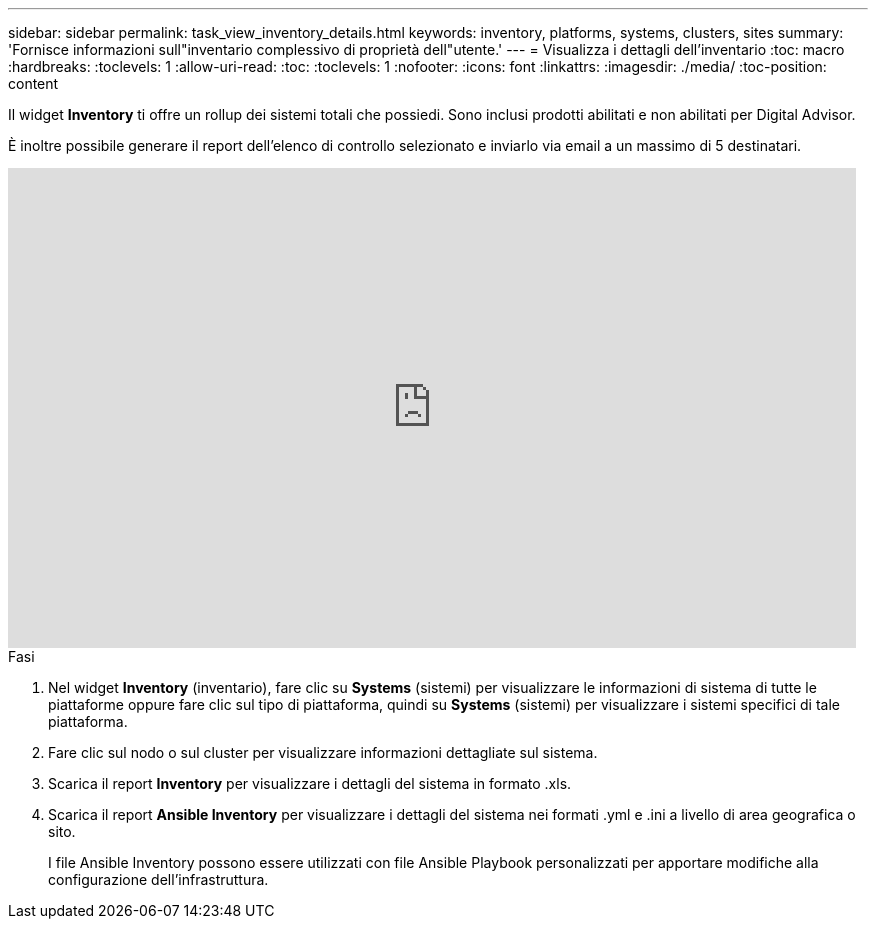 ---
sidebar: sidebar 
permalink: task_view_inventory_details.html 
keywords: inventory, platforms, systems, clusters, sites 
summary: 'Fornisce informazioni sull"inventario complessivo di proprietà dell"utente.' 
---
= Visualizza i dettagli dell'inventario
:toc: macro
:hardbreaks:
:toclevels: 1
:allow-uri-read: 
:toc: 
:toclevels: 1
:nofooter: 
:icons: font
:linkattrs: 
:imagesdir: ./media/
:toc-position: content


[role="lead"]
Il widget *Inventory* ti offre un rollup dei sistemi totali che possiedi. Sono inclusi prodotti abilitati e non abilitati per Digital Advisor.

È inoltre possibile generare il report dell'elenco di controllo selezionato e inviarlo via email a un massimo di 5 destinatari.

video::ttbpbT5uTBI[youtube,width=848,height=480]
.Fasi
. Nel widget *Inventory* (inventario), fare clic su *Systems* (sistemi) per visualizzare le informazioni di sistema di tutte le piattaforme oppure fare clic sul tipo di piattaforma, quindi su *Systems* (sistemi) per visualizzare i sistemi specifici di tale piattaforma.
. Fare clic sul nodo o sul cluster per visualizzare informazioni dettagliate sul sistema.
. Scarica il report *Inventory* per visualizzare i dettagli del sistema in formato .xls.
. Scarica il report *Ansible Inventory* per visualizzare i dettagli del sistema nei formati .yml e .ini a livello di area geografica o sito.
+
I file Ansible Inventory possono essere utilizzati con file Ansible Playbook personalizzati per apportare modifiche alla configurazione dell'infrastruttura.


